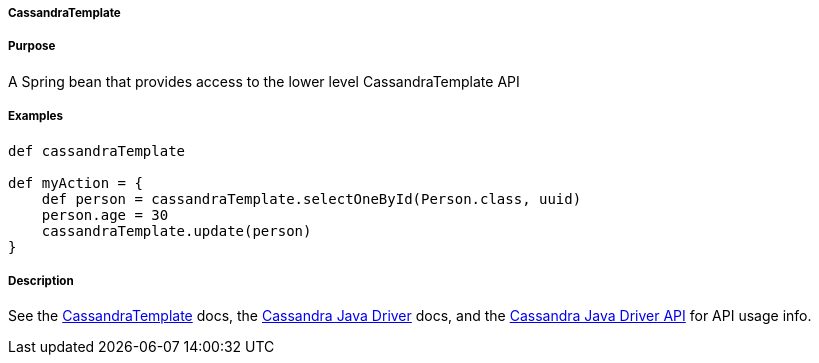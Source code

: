 
===== CassandraTemplate



===== Purpose


A Spring bean that provides access to the lower level CassandraTemplate API 


===== Examples


[source,groovy]
----
def cassandraTemplate

def myAction = {
    def person = cassandraTemplate.selectOneById(Person.class, uuid)
    person.age = 30
    cassandraTemplate.update(person)
}
----


===== Description


See the http://docs.spring.io/spring-data/cassandra/docs/1.0.4.RELEASE/api/org/springframework/data/cassandra/core/CassandraTemplate.html[CassandraTemplate] docs, the http://www.datastax.com/documentation/developer/java-driver/2.0/common/drivers/introduction/introArchOverview_c.html[Cassandra Java Driver] docs, and the http://www.datastax.com/drivers/java/2.0/index.html[Cassandra Java Driver API] for API usage info.

